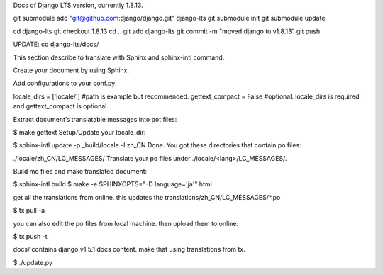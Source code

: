 Docs of Django LTS version, currently 1.8.13.


git submodule add "git@github.com:django/django.git" django-lts
git submodule init
git submodule update

cd django-lts
git checkout 1.8.13
cd ..
git add django-lts
git commit -m "moved django to v1.8.13"
git push

UPDATE:
cd django-lts/docs/

This section describe to translate with Sphinx and sphinx-intl command.

Create your document by using Sphinx.

Add configurations to your conf.py:

locale_dirs = ['locale/']   #path is example but recommended.
gettext_compact = False     #optional.
locale_dirs is required and gettext_compact is optional.

Extract document’s translatable messages into pot files:

$ make gettext
Setup/Update your locale_dir:

$ sphinx-intl update -p _build/locale -l zh_CN
Done. You got these directories that contain po files:

./locale/zh_CN/LC_MESSAGES/
Translate your po files under ./locale/<lang>/LC_MESSAGES/.

Build mo files and make translated document:

$ sphinx-intl build
$ make -e SPHINXOPTS="-D language='ja'" html

get all the translations from online. this updates the translations/zh_CN/LC_MESSAGES/*.po

$ tx pull -a

you can also edit the po files from local machine. then upload them to online.

$ tx push -t

docs/ contains django v1.5.1 docs content. make that using translations from tx.

$ ./update.py
